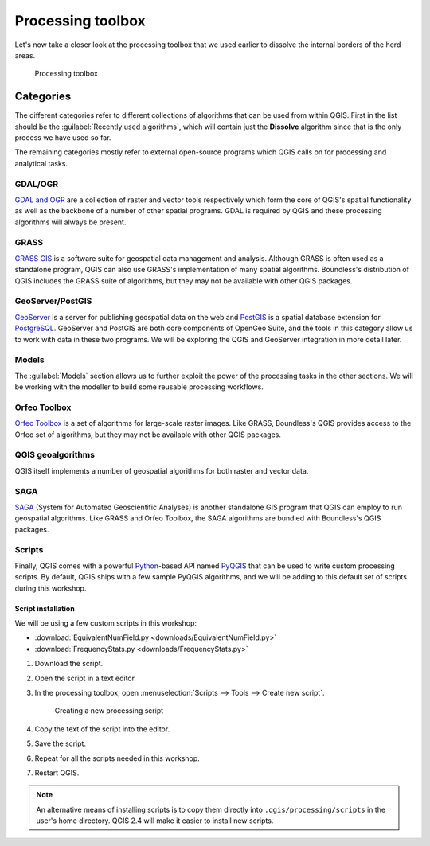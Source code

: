 Processing toolbox
==================

Let's now take a closer look at the processing toolbox that we used earlier to dissolve the internal borders of the herd areas.

.. figure:: images/processing_toolbox.png

   Processing toolbox

Categories
----------

The different categories refer to different collections of algorithms that can be used from within QGIS. First in the list should be the :guilabel:`Recently used algorithms`, which will contain just the **Dissolve** algorithm since that is the only process we have used so far.

The remaining categories mostly refer to external open-source programs which QGIS calls on for processing and analytical tasks.

GDAL/OGR
^^^^^^^^

`GDAL and OGR <http://www.gdal.org>`_ are a collection of raster and vector tools respectively which form the core of QGIS's spatial functionality as well as the backbone of a number of other spatial programs. GDAL is required by QGIS and these processing algorithms will always be present.

GRASS
^^^^^

`GRASS GIS <http://grass.osgeo.org/>`_ is a software suite for geospatial data management and analysis. Although GRASS is often used as a standalone program, QGIS can also use GRASS's implementation of many spatial algorithms. Boundless's distribution of QGIS includes the GRASS suite of algorithms, but they may not be available with other QGIS packages.

GeoServer/PostGIS
^^^^^^^^^^^^^^^^^

`GeoServer <http://geoserver.org/>`_ is a server for publishing geospatial data on the web and `PostGIS <http://postgis.net/>`_ is a spatial database extension for `PostgreSQL <http://postgresql.org/>`_. GeoServer and PostGIS are both core components of OpenGeo Suite, and the tools in this category allow us to work with data in these two programs. We will be exploring the QGIS and GeoServer integration in more detail later.

Models
^^^^^^

The :guilabel:`Models` section allows us to further exploit the power of the processing tasks in the other sections. We will be working with the modeller to build some reusable processing workflows.

Orfeo Toolbox
^^^^^^^^^^^^^

`Orfeo Toolbox <http://orfeo-toolbox.org/>`_ is a set of algorithms for large-scale raster images. Like GRASS, Boundless's QGIS provides access to the Orfeo set of algorithms, but they may not be available with other QGIS packages.

QGIS geoalgorithms
^^^^^^^^^^^^^^^^^^

QGIS itself implements a number of geospatial algorithms for both raster and vector data.

SAGA
^^^^

`SAGA <http://www.saga-gis.org>`_ (System for Automated Geoscientific Analyses) is another standalone GIS program that QGIS can employ to run geospatial algorithms. Like GRASS and Orfeo Toolbox, the SAGA algorithms are bundled with Boundless's QGIS packages.

Scripts
^^^^^^^

Finally, QGIS comes with a powerful `Python <https://www.python.org/>`_-based API named `PyQGIS <http://docs.qgis.org/testing/en/docs/pyqgis_developer_cookbook/>`_ that can be used to write custom processing scripts. By default, QGIS ships with a few sample PyQGIS algorithms, and we will be adding to this default set of scripts during this workshop.

Script installation
~~~~~~~~~~~~~~~~~~~

We will be using a few custom scripts in this workshop:

* :download:`EquivalentNumField.py <downloads/EquivalentNumField.py>`
* :download:`FrequencyStats.py <downloads/FrequencyStats.py>`

#. Download the script.

#. Open the script in a text editor.

#. In the processing toolbox, open :menuselection:`Scripts --> Tools --> Create new script`.

   .. figure:: images/script_install.png

      Creating a new processing script

#. Copy the text of the script into the editor.

#. Save the script.

#. Repeat for all the scripts needed in this workshop.

#. Restart QGIS.

.. note:: An alternative means of installing scripts is to copy them directly into ``.qgis/processing/scripts`` in the user's home directory. QGIS 2.4 will make it easier to install new scripts.
